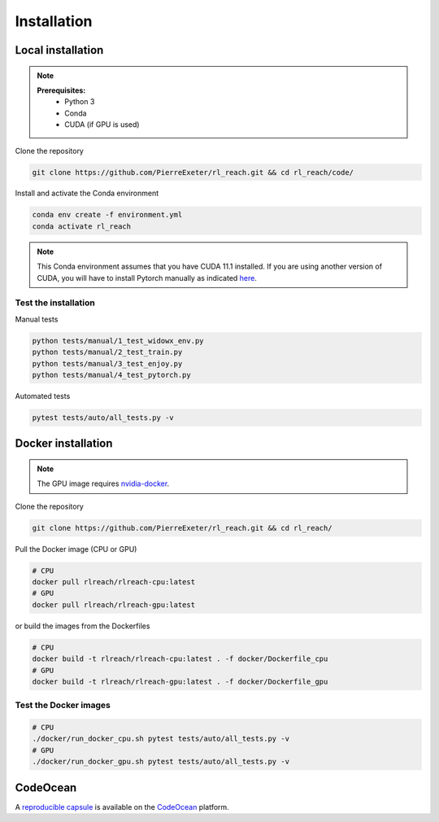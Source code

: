 ***************
Installation
***************

Local installation
==================

.. note::
    **Prerequisites:**
        * Python 3
        * Conda
        * CUDA (if GPU is used)

Clone the repository

.. code-block:: bash

    git clone https://github.com/PierreExeter/rl_reach.git && cd rl_reach/code/

Install and activate the Conda environment

.. code-block:: bash

    conda env create -f environment.yml
    conda activate rl_reach

.. note::
    This Conda environment assumes that you have CUDA 11.1 installed. 
    If you are using another version of CUDA, you will have to install 
    Pytorch manually as indicated `here <https://pytorch.org/get-started/locally/>`_.


Test the installation
---------------------

Manual tests

.. code-block:: bash

    python tests/manual/1_test_widowx_env.py
    python tests/manual/2_test_train.py
    python tests/manual/3_test_enjoy.py
    python tests/manual/4_test_pytorch.py

Automated tests

.. code-block:: bash
    
    pytest tests/auto/all_tests.py -v


Docker installation
===================

.. note::
    The GPU image requires `nvidia-docker <https://github.com/NVIDIA/nvidia-docker>`_.

Clone the repository

.. code-block:: bash

    git clone https://github.com/PierreExeter/rl_reach.git && cd rl_reach/

Pull the Docker image (CPU or GPU)

.. code-block:: bash

    # CPU
    docker pull rlreach/rlreach-cpu:latest
    # GPU
    docker pull rlreach/rlreach-gpu:latest

or build the images from the Dockerfiles

.. code-block:: bash

    # CPU
    docker build -t rlreach/rlreach-cpu:latest . -f docker/Dockerfile_cpu
    # GPU
    docker build -t rlreach/rlreach-gpu:latest . -f docker/Dockerfile_gpu


Test the Docker images
----------------------

.. code-block:: bash

    # CPU
    ./docker/run_docker_cpu.sh pytest tests/auto/all_tests.py -v
    # GPU
    ./docker/run_docker_gpu.sh pytest tests/auto/all_tests.py -v


CodeOcean
===================

A `reproducible capsule <https://codeocean.com/capsule/4112840/tree/v1>`_ is available on the `CodeOcean <https://codeocean.com/>`_ platform.
